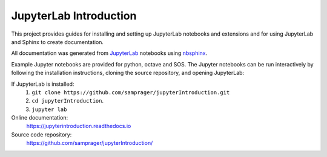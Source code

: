 JupyterLab Introduction
=======================

This project provides guides for installing and setting up JupyterLab notebooks and extensions and for using JupyterLab and Sphinx to create documentation. 

All documentation was generated from JupyterLab_ notebooks using nbsphinx_.

Example Jupyter notebooks are provided for python, octave and SOS. The Jupyter notebooks can be run interactively by following the installation instructions, cloning the source repository, and opening JupyterLab:
    
If JupyterLab is installed:
    #. ``git clone https://github.com/samprager/jupyterIntroduction.git``

    #. ``cd jupyterIntroduction``.

    #. ``jupyter lab``

Online documentation:
    https://jupyterintroduction.readthedocs.io

Source code repository:
    https://github.com/samprager/jupyterIntroduction/
    
.. _nbsphinx: http://nbsphinx.readthedocs.io
.. _JupyterLab: https://jupyterlab.readthedocs.io/en/stable/

